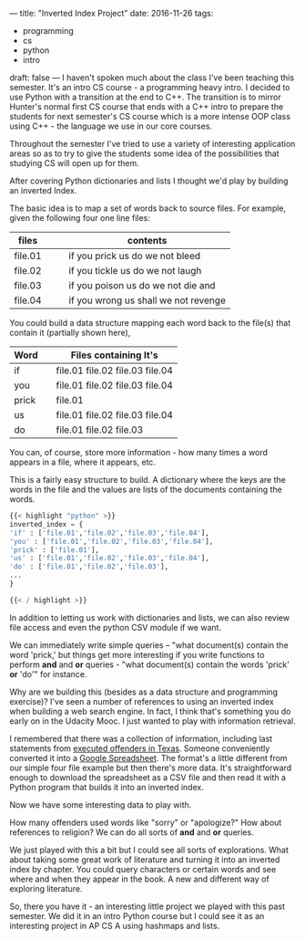 ---
title: "Inverted Index Project"
date: 2016-11-26
tags:
- programming
-  cs
-  python
-  intro
draft: false
---
I haven't spoken much about the class I've been teaching this
semester. It's an intro CS course - a programming heavy intro. I
decided to use Python with a transition at the end to C++. The
transition is to mirror Hunter's normal first CS course that ends with
a C++ intro to prepare the students for next semester's CS course
which is a more intense OOP class using C++ - the language we use in
our core courses.

Throughout the semester I've tried to use a variety of interesting
application areas so as to try to give the students some idea of the
possibilities that studying CS will open up for them.

After covering Python dictionaries and lists I thought we'd play by
building an inverted Index.

The basic idea is to map a set of words back to source files. For
example, given the following four one line files:


| files   |   |   | contents                             |
|---------+---+---+--------------------------------------|
| file.01 |   |   | if you prick us do we not bleed      |
| file.02 |   |   | if you tickle us do we not laugh     |
| file.03 |   |   | if you poison us do we not die and   |
| file.04 |   |   | if you wrong us shall we not revenge |
|---------+---+---+--------------------------------------|



You could build a data structure mapping each word back to the file(s)
that contain it (partially shown here),

| Word  |   | Files containing It's           |
|-------+---+---------------------------------|
| if    |   | file.01 file.02 file.03 file.04 |
| you   |   | file.01 file.02 file.03 file.04 |
| prick |   | file.01                         |
| us    |   | file.01 file.02 file.03 file.04 |
| do    |   | file.01 file.02 file.03         |
|-------+---+---------------------------------|


You can, of course, store more information - how many times a word
appears in a file, where it appears, etc.

This is a fairly easy structure to build. A dictionary where the keys
are the words in the file and the values are lists of the documents
containing the words.

#+BEGIN_SRC python
{{< highlight "python" >}}
inverted_index = {
'if' : ['file.01','file.02','file.03','file.04'],
'you' : ['file.01','file.02','file.03','file.04'],
'prick' : ['file.01'],
'us' : ['file.01','file.02','file.03','file.04'],
'do' : ['file.01','file.02','file.03'],
...
}

{{< / highlight >}}
#+END_SRC

In addition to letting us work with dictionaries and lists, we can
also review file access and even the python CSV module if we want.

We can immediately write simple queries -- "what document(s) contain
the word 'prick,' but things get more interesting if you write
functions to perform **and** and **or** queries - "what document(s)
contain the words 'prick' **or** 'do'" for instance.

Why are we building this (besides as a data structure and programming
exercise)? I've seen a number of references to using an inverted index
when building a web search engine. In fact, I think that's something
you do early on in the Udacity Mooc. I just wanted to play with
information retrieval.

I remembered that there was a collection of information, including
last statements from [[https://www.tdcj.state.tx.us/death_row/dr_executed_offenders.html][executed offenders in Texas]]. Someone conveniently
converted it into a [[https://docs.google.com/spreadsheets/d/1HAjZTtPriClY-X3n9whTkA4i5D7bn3bmtHnLoaVICvI/edit#gid=1][Google Spreadsheet]]. The format's a little
different from our simple four file example but then there's more
data. It's straightforward enough to download the spreadsheet as a CSV
file and then read it with a Python program that builds it into an
inverted index.

Now we have some interesting data to play with.

How many offenders used words like "sorry" or "apologize?" How about
references to religion? We can do all sorts of **and** and **or**
queries.

We just played with this a bit but I could see all sorts of
explorations. What about taking some great work of literature and
turning it into an inverted index by chapter. You could query
characters or certain words and see where and when they appear in the
book. A new and different way of exploring literature.

So, there you have it - an interesting little project we played with
this past semester. We did it in an intro Python course but I could
see it as an interesting project in AP CS A using hashmaps and lists.





